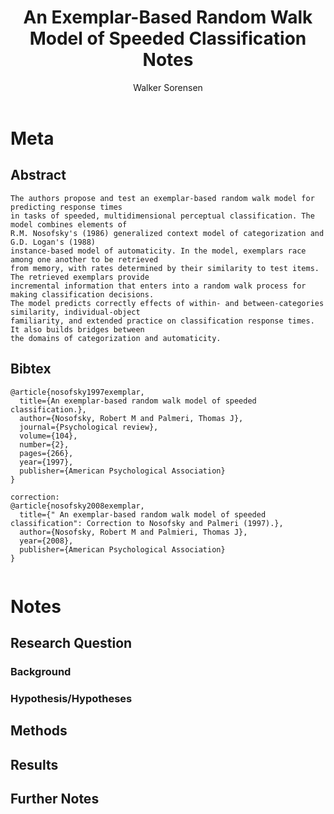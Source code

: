 #+TITLE: An Exemplar-Based Random Walk Model of Speeded Classification Notes
#+AUTHOR: Walker Sorensen

* Meta
** Abstract
#+BEGIN_EXAMPLE
The authors propose and test an exemplar-based random walk model for predicting response times
in tasks of speeded, multidimensional perceptual classification. The model combines elements of
R.M. Nosofsky's (1986) generalized context model of categorization and G.D. Logan's (1988)
instance-based model of automaticity. In the model, exemplars race among one another to be retrieved
from memory, with rates determined by their similarity to test items. The retrieved exemplars provide
incremental information that enters into a random walk process for making classification decisions.
The model predicts correctly effects of within- and between-categories similarity, individual-object
familiarity, and extended practice on classification response times. It also builds bridges between
the domains of categorization and automaticity.
#+END_EXAMPLE

** Bibtex
#+BEGIN_EXAMPLE
@article{nosofsky1997exemplar,
  title={An exemplar-based random walk model of speeded classification.},
  author={Nosofsky, Robert M and Palmeri, Thomas J},
  journal={Psychological review},
  volume={104},
  number={2},
  pages={266},
  year={1997},
  publisher={American Psychological Association}
}

correction:
@article{nosofsky2008exemplar,
  title={" An exemplar-based random walk model of speeded classification": Correction to Nosofsky and Palmeri (1997).},
  author={Nosofsky, Robert M and Palmieri, Thomas J},
  year={2008},
  publisher={American Psychological Association}
}

#+END_EXAMPLE


* Notes
** Research Question

*** Background

*** Hypothesis/Hypotheses


** Methods

** Results

** Further Notes
